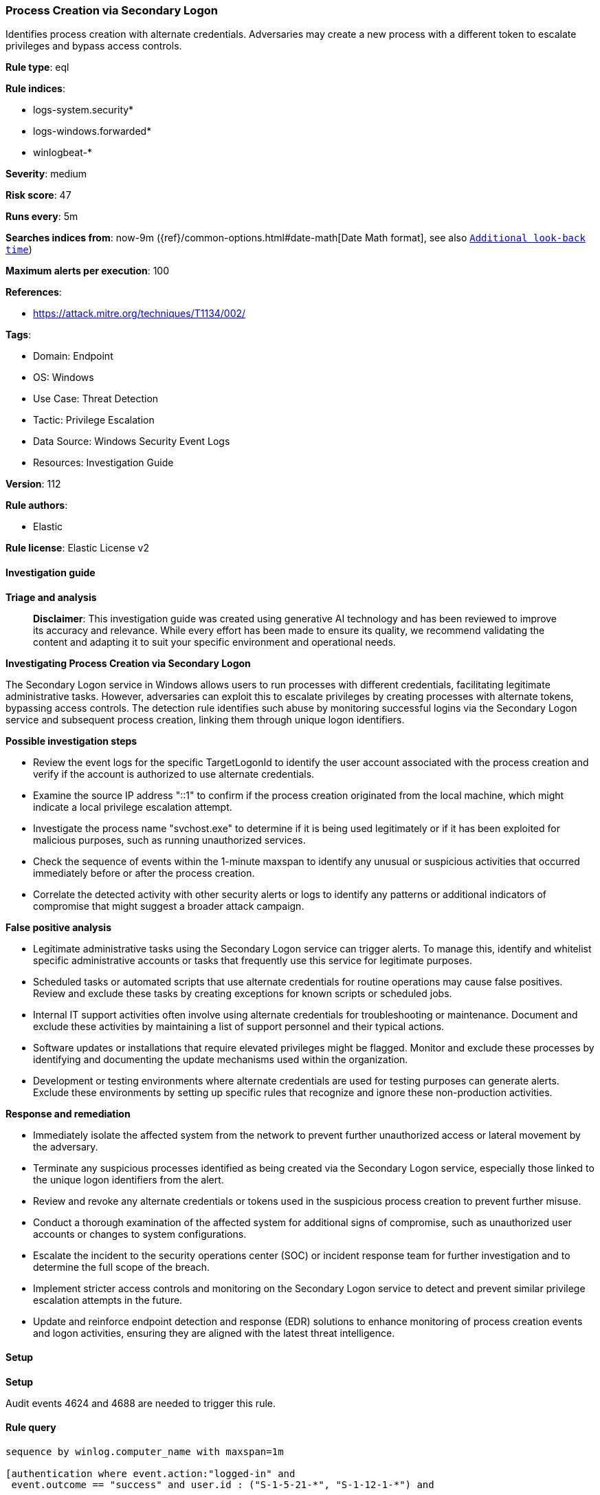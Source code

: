 [[prebuilt-rule-8-17-7-process-creation-via-secondary-logon]]
=== Process Creation via Secondary Logon

Identifies process creation with alternate credentials. Adversaries may create a new process with a different token to escalate privileges and bypass access controls.

*Rule type*: eql

*Rule indices*: 

* logs-system.security*
* logs-windows.forwarded*
* winlogbeat-*

*Severity*: medium

*Risk score*: 47

*Runs every*: 5m

*Searches indices from*: now-9m ({ref}/common-options.html#date-math[Date Math format], see also <<rule-schedule, `Additional look-back time`>>)

*Maximum alerts per execution*: 100

*References*: 

* https://attack.mitre.org/techniques/T1134/002/

*Tags*: 

* Domain: Endpoint
* OS: Windows
* Use Case: Threat Detection
* Tactic: Privilege Escalation
* Data Source: Windows Security Event Logs
* Resources: Investigation Guide

*Version*: 112

*Rule authors*: 

* Elastic

*Rule license*: Elastic License v2


==== Investigation guide



*Triage and analysis*


> **Disclaimer**:
> This investigation guide was created using generative AI technology and has been reviewed to improve its accuracy and relevance. While every effort has been made to ensure its quality, we recommend validating the content and adapting it to suit your specific environment and operational needs.


*Investigating Process Creation via Secondary Logon*


The Secondary Logon service in Windows allows users to run processes with different credentials, facilitating legitimate administrative tasks. However, adversaries can exploit this to escalate privileges by creating processes with alternate tokens, bypassing access controls. The detection rule identifies such abuse by monitoring successful logins via the Secondary Logon service and subsequent process creation, linking them through unique logon identifiers.


*Possible investigation steps*


- Review the event logs for the specific TargetLogonId to identify the user account associated with the process creation and verify if the account is authorized to use alternate credentials.
- Examine the source IP address "::1" to confirm if the process creation originated from the local machine, which might indicate a local privilege escalation attempt.
- Investigate the process name "svchost.exe" to determine if it is being used legitimately or if it has been exploited for malicious purposes, such as running unauthorized services.
- Check the sequence of events within the 1-minute maxspan to identify any unusual or suspicious activities that occurred immediately before or after the process creation.
- Correlate the detected activity with other security alerts or logs to identify any patterns or additional indicators of compromise that might suggest a broader attack campaign.


*False positive analysis*


- Legitimate administrative tasks using the Secondary Logon service can trigger alerts. To manage this, identify and whitelist specific administrative accounts or tasks that frequently use this service for legitimate purposes.
- Scheduled tasks or automated scripts that use alternate credentials for routine operations may cause false positives. Review and exclude these tasks by creating exceptions for known scripts or scheduled jobs.
- Internal IT support activities often involve using alternate credentials for troubleshooting or maintenance. Document and exclude these activities by maintaining a list of support personnel and their typical actions.
- Software updates or installations that require elevated privileges might be flagged. Monitor and exclude these processes by identifying and documenting the update mechanisms used within the organization.
- Development or testing environments where alternate credentials are used for testing purposes can generate alerts. Exclude these environments by setting up specific rules that recognize and ignore these non-production activities.


*Response and remediation*


- Immediately isolate the affected system from the network to prevent further unauthorized access or lateral movement by the adversary.
- Terminate any suspicious processes identified as being created via the Secondary Logon service, especially those linked to the unique logon identifiers from the alert.
- Review and revoke any alternate credentials or tokens used in the suspicious process creation to prevent further misuse.
- Conduct a thorough examination of the affected system for additional signs of compromise, such as unauthorized user accounts or changes to system configurations.
- Escalate the incident to the security operations center (SOC) or incident response team for further investigation and to determine the full scope of the breach.
- Implement stricter access controls and monitoring on the Secondary Logon service to detect and prevent similar privilege escalation attempts in the future.
- Update and reinforce endpoint detection and response (EDR) solutions to enhance monitoring of process creation events and logon activities, ensuring they are aligned with the latest threat intelligence.

==== Setup



*Setup*


Audit events 4624 and 4688 are needed to trigger this rule.


==== Rule query


[source, js]
----------------------------------
sequence by winlog.computer_name with maxspan=1m

[authentication where event.action:"logged-in" and
 event.outcome == "success" and user.id : ("S-1-5-21-*", "S-1-12-1-*") and

 /* seclogon service */
 process.name == "svchost.exe" and
 winlog.event_data.LogonProcessName : "seclogo*" and source.ip == "::1" ] by winlog.event_data.TargetLogonId

[process where event.type == "start"] by winlog.event_data.TargetLogonId

----------------------------------

*Framework*: MITRE ATT&CK^TM^

* Tactic:
** Name: Privilege Escalation
** ID: TA0004
** Reference URL: https://attack.mitre.org/tactics/TA0004/
* Technique:
** Name: Access Token Manipulation
** ID: T1134
** Reference URL: https://attack.mitre.org/techniques/T1134/
* Sub-technique:
** Name: Create Process with Token
** ID: T1134.002
** Reference URL: https://attack.mitre.org/techniques/T1134/002/
* Sub-technique:
** Name: Make and Impersonate Token
** ID: T1134.003
** Reference URL: https://attack.mitre.org/techniques/T1134/003/
